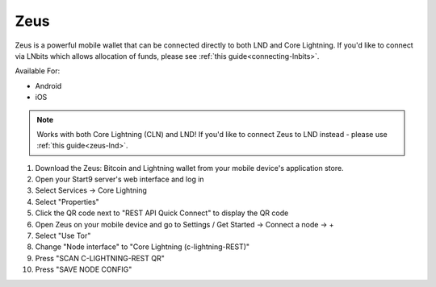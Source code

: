 .. _zeus-cln:

Zeus
----

Zeus is a powerful mobile wallet that can be connected directly to both LND and Core Lightning. If you'd like to connect via LNbits which allows allocation of funds, please see :ref:`this guide<connecting-lnbits>`.

Available For:

- Android
- iOS

.. note:: Works with both Core Lightning (CLN) and LND! If you'd like to connect Zeus to LND instead - please use :ref:`this guide<zeus-lnd>`.


#. Download the Zeus: Bitcoin and Lightning wallet from your mobile device's application store.
#. Open your Start9 server's web interface and log in
#. Select Services -> Core Lightning
#. Select "Properties"
#. Click the QR code next to "REST API Quick Connect" to display the QR code
#. Open Zeus on your mobile device and go to Settings / Get Started -> Connect a node -> +
#. Select "Use Tor"
#. Change "Node interface" to "Core Lightning (c-lightning-REST)"
#. Press "SCAN C-LIGHTNING-REST QR"
#. Press "SAVE NODE CONFIG"
